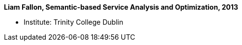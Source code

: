 *Liam Fallon, Semantic-based Service Analysis and Optimization, 2013*

* Institute: Trinity College Dublin
ifdef::local[]
* Local links:
    link:/library/phdthesis/fallon-liam-2013-submission.pdf[PDF]
endif::[]

